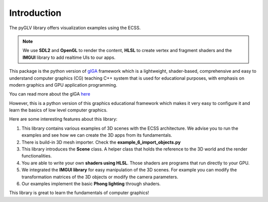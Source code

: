 Introduction
========================

The pyGLV library offers visualization examples using the ECSS.

.. image:: img/pyGLV_example.png
    :align: center

.. note:: 
    We use **SDL2** and **OpenGL** to render the content, **HLSL** to create vertex and fragment shaders and the **IMGUI** library to add realtime UIs to our apps.

This package is the python version of `glGA <https://github.com/papagiannakis/glGA-edu>`_  framework which is a lightweight, shader-based, comprehensive and easy to understand
computer graphics (CG) teaching C++ system that is used for educational purposes, with emphasis on modern graphics and GPU application programming.

You can read more about the glGA `here <https://diglib.eg.org/handle/10.2312/eged.20141026.009-016>`_

However, this is a python version of this graphics educational framework which makes it very easy to configure it and learn the basics of low level computer graphics.

Here are some interesting features about this library:

1. This library contains various examples of 3D scenes with the ECSS architecture. We advise you to run the examples and see how we can create the 3D apps from its fundamentals.

2. There is build-in 3D mesh importer. Check the **example_6_import_objects.py**

3. This library introduces the **Scene** class. A helper class that holds the reference to the 3D world and the render functionalities.

4. You are able to write your own **shaders using HLSL**. Those shaders are programs that run directly to your GPU.

5. We integrated the **IMGUI library** for easy manipulation of the 3D scenes. For example you can modify the transformation matrices of the 3D objects or modify the camera parameters.

6. Our examples implement the basic **Phong lighting** through shaders.

This library is great to learn the fundamentals of computer graphics!
